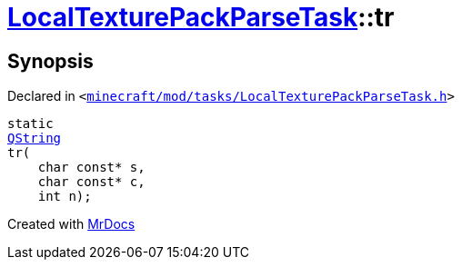 [#LocalTexturePackParseTask-tr]
= xref:LocalTexturePackParseTask.adoc[LocalTexturePackParseTask]::tr
:relfileprefix: ../
:mrdocs:


== Synopsis

Declared in `&lt;https://github.com/PrismLauncher/PrismLauncher/blob/develop/launcher/minecraft/mod/tasks/LocalTexturePackParseTask.h#L49[minecraft&sol;mod&sol;tasks&sol;LocalTexturePackParseTask&period;h]&gt;`

[source,cpp,subs="verbatim,replacements,macros,-callouts"]
----
static
xref:QString.adoc[QString]
tr(
    char const* s,
    char const* c,
    int n);
----



[.small]#Created with https://www.mrdocs.com[MrDocs]#
